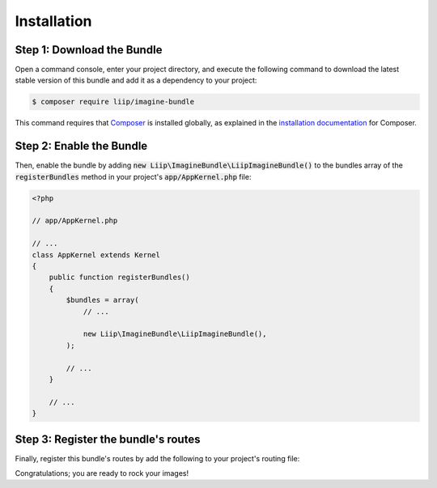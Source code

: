 
.. default-role:: code

Installation
============

Step 1: Download the Bundle
---------------------------

Open a command console, enter your project directory, and execute the
following command to download the latest stable version of this bundle
and add it as a dependency to your project:

.. code-block:: bash

    $ composer require liip/imagine-bundle

This command requires that `Composer`_ is installed globally, as explained in
the `installation documentation`_ for Composer.


Step 2: Enable the Bundle
-------------------------

Then, enable the bundle by adding `new Liip\ImagineBundle\LiipImagineBundle()`
to the bundles array of the `registerBundles` method in your project's
`app/AppKernel.php` file:

.. code-block:: php

    <?php

    // app/AppKernel.php

    // ...
    class AppKernel extends Kernel
    {
        public function registerBundles()
        {
            $bundles = array(
                // ...

                new Liip\ImagineBundle\LiipImagineBundle(),
            );

            // ...
        }

        // ...
    }


Step 3: Register the bundle's routes
------------------------------------

Finally, register this bundle's routes by add the following to your project's
routing file:

.. configuration-block::

    .. code-block:: yaml

        # app/config/routing.yml
        _liip_imagine:
            resource: "@LiipImagineBundle/Resources/config/routing.xml"

    .. code-block:: xml

        <import resource="@LiipImagineBundle/Resources/config/routing.xml"/>

Congratulations; you are ready to rock your images!


.. _`installation documentation`: https://getcomposer.org/doc/00-intro.md
.. _`Composer`: https://getcomposer.org/
